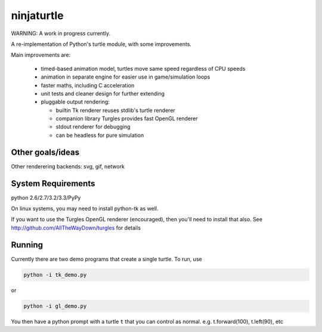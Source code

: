 ninjaturtle
===========

WARNING: A work in progress currently.

A re-implementation of Python's turtle module, with some improvements.

Main improvements are:

 * timed-based animation model, turtles move same speed regardless of CPU speeds
 * animation in separate engine for easier use in game/simulation loops
 * faster maths, including C acceleration
 * unit tests and cleaner design for further extending
 * pluggable output rendering:

   * builtin Tk renderer reuses stdlib's turtle renderer
   * companion library Turgles provides fast OpenGL renderer
   * stdout renderer for debugging
   * can be headless for pure simulation


Other goals/ideas
-----------------

Other renderering backends: svg, gif, network


System Requirements
-------------------

python 2.6/2.7/3.2/3.3/PyPy

On linux systems, you may need to install python-tk as well.

If you want to use the Turgles OpenGL renderer (encouraged), then you'll need to
install that also. See http://github.com/AllTheWayDown/turgles for details

Running
-------

Currently there are two demo programs that create a single turtle. To run, use

.. code::

    python -i tk_demo.py

or

.. code::

    python -i gl_demo.py

You then have a python prompt with a turtle ``t`` that you can control as normal.
e.g. t.forward(100), t.left(90), etc
